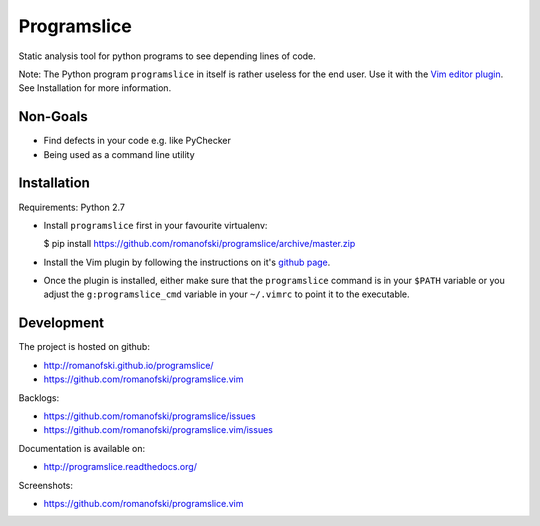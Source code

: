 Programslice
============

.. image:: https://travis-ci.org/romanofski/programslice.svg?branch=master
   :target: https://travis-ci.org/romanofski/programslice
   :alt: Build status

Static analysis tool for python programs to see depending lines of code.

Note: The Python program ``programslice`` in itself is rather useless
for the end user. Use it with the `Vim editor
plugin <https://github.com/romanofski/programslice.vim>`__. See
Installation for more information.

Non-Goals
---------

-  Find defects in your code e.g. like PyChecker
-  Being used as a command line utility

Installation
------------

Requirements: Python 2.7

-  Install ``programslice`` first in your favourite virtualenv:

   $ pip install
   https://github.com/romanofski/programslice/archive/master.zip

-  Install the Vim plugin by following the instructions on it's `github
   page <https://github.com/romanofski/programslice.vim>`__.

-  Once the plugin is installed, either make sure that the
   ``programslice`` command is in your ``$PATH`` variable or you adjust
   the ``g:programslice_cmd`` variable in your ``~/.vimrc`` to point it
   to the executable.

Development
-----------

The project is hosted on github:

-  http://romanofski.github.io/programslice/
-  https://github.com/romanofski/programslice.vim

Backlogs:

-  https://github.com/romanofski/programslice/issues
-  https://github.com/romanofski/programslice.vim/issues

Documentation is available on:

-  http://programslice.readthedocs.org/

Screenshots:

-  https://github.com/romanofski/programslice.vim
